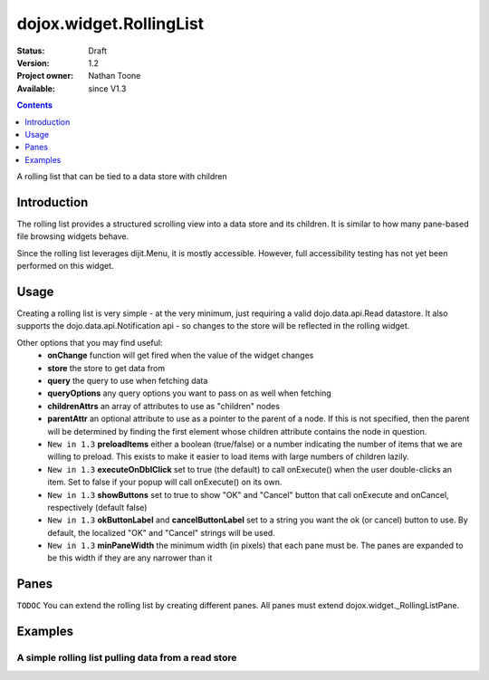 .. _dojox/widget/RollingList:

dojox.widget.RollingList
========================

:Status: Draft
:Version: 1.2
:Project owner: Nathan Toone
:Available: since V1.3

.. contents::
   :depth: 1

A rolling list that can be tied to a data store with children


============
Introduction
============

The rolling list provides a structured scrolling view into a data store and its children.  It is similar to how many pane-based file browsing widgets behave.

Since the rolling list leverages dijit.Menu, it is mostly accessible.  However, full accessibility testing has not yet been performed on this widget.

=====
Usage
=====

Creating a rolling list is very simple - at the very minimum, just requiring a valid dojo.data.api.Read datastore.  It also supports the dojo.data.api.Notification api - so changes to the store will be reflected in the rolling widget.

Other options that you may find useful:
 * **onChange** function will get fired when the value of the widget changes
 * **store** the store to get data from
 * **query** the query to use when fetching data
 * **queryOptions** any query options you want to pass on as well when fetching
 * **childrenAttrs** an array of attributes to use as "children" nodes
 * **parentAttr** an optional attribute to use as a pointer to the parent of a node.  If this is not specified, then the parent will be determined by finding the first element whose children attribute contains the node in question.
 * ``New in 1.3`` **preloadItems** either a boolean (true/false) or a number indicating the number of items that we are willing to preload.  This exists to make it easier to load items with large numbers of children lazily.
 * ``New in 1.3`` **executeOnDblClick** set to true (the default) to call onExecute() when the user double-clicks an item.  Set to false if your popup will call onExecute() on its own.
 * ``New in 1.3`` **showButtons** set to true to show "OK" and "Cancel" button that call onExecute and onCancel, respectively (default false)
 * ``New in 1.3`` **okButtonLabel** and **cancelButtonLabel** set to a string you want the ok (or cancel) button to use.  By default, the localized "OK" and "Cancel" strings will be used.
 * ``New in 1.3`` **minPaneWidth** the minimum width (in pixels) that each pane must be.  The panes are expanded to be this width if they are any narrower than it


==========
Panes
==========

``TODOC`` You can extend the rolling list by creating different panes.  All panes must extend dojox.widget._RollingListPane.

========
Examples
========

A simple rolling list pulling data from a read store
---------------------------------------------------------

.. code-example ::

  .. js ::

    <script>
    
      dojo.require("dojo.data.ItemFileWriteStore");
      dojo.require("dojox.widget.RollingList");
      // alert("stall");
      //dojo.ready(function(){
          
      //    dojo.declare("dojox.widget.RollingStore", dojo.data.ItemFileWriteStore, {
      //        getLabel: function(item){
      //            return this.inherited(arguments) + " (" + this.getValue(item, "type") + ")";
       //       }
      //    });
      //});
    </script>

  .. html ::
  
    <div data-dojo-type="dojo.data.ItemFileWriteStore" data-dojo-id="continentStore"
        data-dojo-props="url:'{{dataUrl}}dijit/tests/_data/countries.json'"></div>
    <div data-dojo-type="dojox.widget.RollingList" data-dojo-id="myList" id="myList"
        data-dojo-props="store:continentStore, query:{type:'continent'}" style="height:150px;"></div>

  .. css ::

    <style type="text/css">
      @import "{{baseUrl}}dojox/widget/RollingList/RollingList.css";
    </style>
